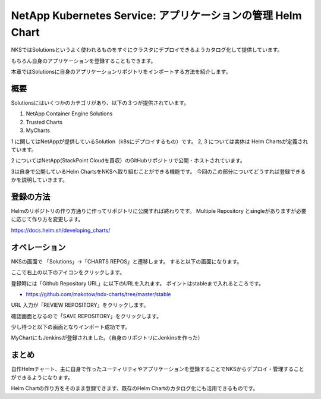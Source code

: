 ========================================================================
NetApp Kubernetes Service: アプリケーションの管理 Helm Chart
========================================================================

NKSではSolutionsというよく使われるものをすぐにクラスタにデプロイできるようカタログ化して提供しています。

もちろん自身のアプリケーションを登録することもできます。

本章ではSolutionsに自身のアプリケーションリポジトリをインポートする方法を紹介します。

概要
========================================================================
Solutionsにはいくつかのカテゴリがあり、以下の３つが提供されています。

.. image:: resources/chart-kind.jpg

1. NetApp  Container Engine Solutions
2. Trusted Charts
3. MyCharts

1 に関してはNetAppが提供しているSolution（k8sにデプロイするもの）です。
2, 3 については実体は Helm Chartsが定義されています。

2 についてはNetApp(StackPoint Cloudを買収）のGitHubリポジトリで公開・ホストされています。

3は自身で公開しているHelm ChartsをNKSへ取り組むことができる機能です。
今回のこの部分についてどうすれば登録できるかを説明していきます。

登録の方法
========================================================================

Helmのリポジトリの作り方通りに作ってリポジトリに公開すれば終わりです。
Multiple Repository とsingleがありますが必要に応じて作り方を変更します。

https://docs.helm.sh/developing_charts/


オペレーション
========================================================================

NKSの画面で 「Solutions」->「CHARTS REPOS」と遷移します。
すると以下の画面になります。

.. image:: resources/import-chart.jpg


ここで右上の以下のアイコンをクリックします。

.. image:: resources/import-chart-button.jpg

.. image:: resources/select-source.jpg

登録時には「Github Repository URL」に以下のURLを入れます。
ポイントはstableまで入れるところです。

- https://github.com/makotow/ndx-charts/tree/master/stable

URL 入力が「REVIEW REPOSITORY」をクリックします。

.. image:: resources/review-repo.jpg

確認画面となるので「SAVE REPOSITORY」をクリックします。

.. image:: resources/save-repo.jpg

少し待つと以下の画面となりインポート成功です。

.. image:: resources/import-success.jpg

MyChartにもJenkinsが登録されました。（自身のリポジトリにJenkinsを作った）

.. image:: resources/add-jenkins.jpg

まとめ
========================================================================

自作Helmチャート、主に自身で作ったユーティリティやアプリケーションを登録することでNKSからデプロイ・管理することができるようになります。

Helm Chartの作り方をそのまま登録できます、既存のHelm Chartのカタログ化にも活用できるものです。
